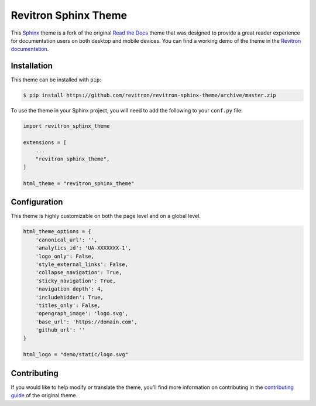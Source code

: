 **************************
Revitron Sphinx Theme
**************************

This Sphinx_ theme is a fork of the original `Read the Docs`_ theme
that was designed to provide a great reader experience for
documentation users on both desktop and mobile devices. You can find
a working demo of the theme in the `Revitron documentation`_.

.. _Sphinx: http://www.sphinx-doc.org
.. _Read the Docs: https://github.com/readthedocs/sphinx_rtd_theme
.. _Revitron documentation: https://revitron.readthedocs.io/en/latest/

.. image :: https://raw.githubusercontent.com/revitron/revitron-sphinx-theme/master/mockup.jpg

Installation
============

This theme can be installed with ``pip``:

.. code:: console

   $ pip install https://github.com/revitron/revitron-sphinx-theme/archive/master.zip

To use the theme in your Sphinx project, you will need to add the following to
your ``conf.py`` file:

.. code:: python

    import revitron_sphinx_theme

    extensions = [
        ...
        "revitron_sphinx_theme",
    ]

    html_theme = "revitron_sphinx_theme"

Configuration
=============

This theme is highly customizable on both the page level and on a global level.

.. code:: python

    html_theme_options = {
        'canonical_url': '',
        'analytics_id': 'UA-XXXXXXX-1', 
        'logo_only': False,
        'style_external_links': False,
        'collapse_navigation': True,
        'sticky_navigation': True,
        'navigation_depth': 4,
        'includehidden': True,
        'titles_only': False,
        'opengraph_image': 'logo.svg',
        'base_url': 'https://domain.com',
        'github_url': ''
    }

    html_logo = "demo/static/logo.svg"


Contributing
============

If you would like to help modify or translate the theme, you'll find more
information on contributing in the `contributing guide`_ of the original theme.

.. _contributing guide: https://sphinx-rtd-theme.readthedocs.io/en/latest/contributing.html
